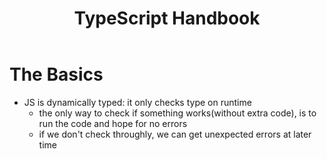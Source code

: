 #+title: TypeScript Handbook

* The Basics
+ JS is dynamically typed: it only checks type on runtime
  - the only way to check if something works(without extra code), is to run the code and hope for no errors
  - if we don't check throughly, we can get unexpected errors at later time
